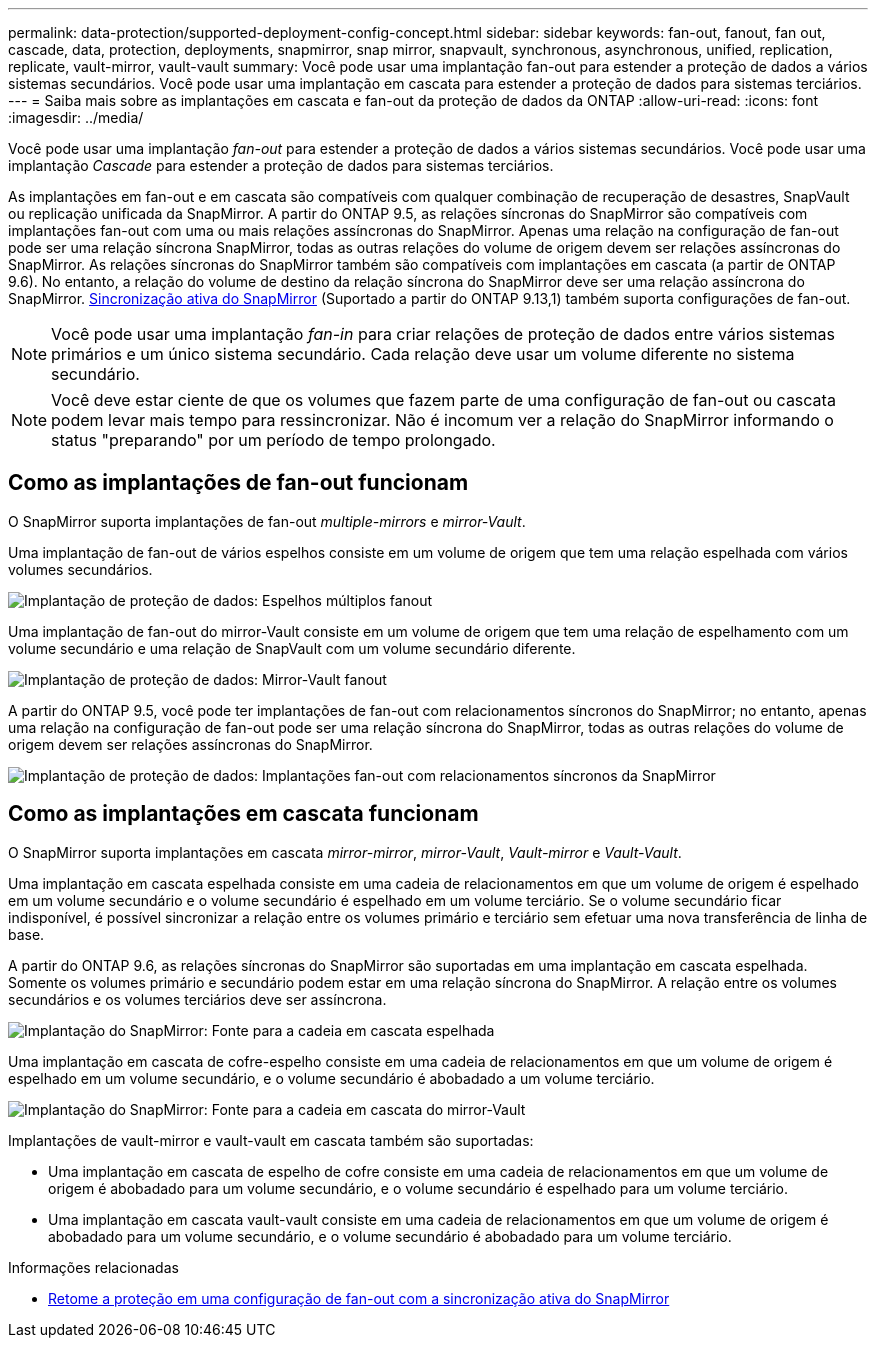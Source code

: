 ---
permalink: data-protection/supported-deployment-config-concept.html 
sidebar: sidebar 
keywords: fan-out, fanout, fan out, cascade, data, protection, deployments, snapmirror, snap mirror, snapvault, synchronous, asynchronous, unified, replication, replicate, vault-mirror, vault-vault 
summary: Você pode usar uma implantação fan-out para estender a proteção de dados a vários sistemas secundários. Você pode usar uma implantação em cascata para estender a proteção de dados para sistemas terciários. 
---
= Saiba mais sobre as implantações em cascata e fan-out da proteção de dados da ONTAP
:allow-uri-read: 
:icons: font
:imagesdir: ../media/


[role="lead"]
Você pode usar uma implantação _fan-out_ para estender a proteção de dados a vários sistemas secundários. Você pode usar uma implantação _Cascade_ para estender a proteção de dados para sistemas terciários.

As implantações em fan-out e em cascata são compatíveis com qualquer combinação de recuperação de desastres, SnapVault ou replicação unificada da SnapMirror. A partir do ONTAP 9.5, as relações síncronas do SnapMirror são compatíveis com implantações fan-out com uma ou mais relações assíncronas do SnapMirror. Apenas uma relação na configuração de fan-out pode ser uma relação síncrona SnapMirror, todas as outras relações do volume de origem devem ser relações assíncronas do SnapMirror. As relações síncronas do SnapMirror também são compatíveis com implantações em cascata (a partir de ONTAP 9.6). No entanto, a relação do volume de destino da relação síncrona do SnapMirror deve ser uma relação assíncrona do SnapMirror. xref:../snapmirror-active-sync/recover-unplanned-failover-task.html[Sincronização ativa do SnapMirror] (Suportado a partir do ONTAP 9.13,1) também suporta configurações de fan-out.


NOTE: Você pode usar uma implantação _fan-in_ para criar relações de proteção de dados entre vários sistemas primários e um único sistema secundário. Cada relação deve usar um volume diferente no sistema secundário.


NOTE: Você deve estar ciente de que os volumes que fazem parte de uma configuração de fan-out ou cascata podem levar mais tempo para ressincronizar. Não é incomum ver a relação do SnapMirror informando o status "preparando" por um período de tempo prolongado.



== Como as implantações de fan-out funcionam

O SnapMirror suporta implantações de fan-out _multiple-mirrors_ e _mirror-Vault_.

Uma implantação de fan-out de vários espelhos consiste em um volume de origem que tem uma relação espelhada com vários volumes secundários.

image:sm-mirror-mirror-fanout.png["Implantação de proteção de dados: Espelhos múltiplos fanout"]

Uma implantação de fan-out do mirror-Vault consiste em um volume de origem que tem uma relação de espelhamento com um volume secundário e uma relação de SnapVault com um volume secundário diferente.

image:sm-mirror-vault-fanout.png["Implantação de proteção de dados: Mirror-Vault fanout"]

A partir do ONTAP 9.5, você pode ter implantações de fan-out com relacionamentos síncronos do SnapMirror; no entanto, apenas uma relação na configuração de fan-out pode ser uma relação síncrona do SnapMirror, todas as outras relações do volume de origem devem ser relações assíncronas do SnapMirror.

image:ssm-fanout.gif["Implantação de proteção de dados: Implantações fan-out com relacionamentos síncronos da SnapMirror"]



== Como as implantações em cascata funcionam

O SnapMirror suporta implantações em cascata _mirror-mirror_, _mirror-Vault_, _Vault-mirror_ e _Vault-Vault_.

Uma implantação em cascata espelhada consiste em uma cadeia de relacionamentos em que um volume de origem é espelhado em um volume secundário e o volume secundário é espelhado em um volume terciário. Se o volume secundário ficar indisponível, é possível sincronizar a relação entre os volumes primário e terciário sem efetuar uma nova transferência de linha de base.

A partir do ONTAP 9.6, as relações síncronas do SnapMirror são suportadas em uma implantação em cascata espelhada. Somente os volumes primário e secundário podem estar em uma relação síncrona do SnapMirror. A relação entre os volumes secundários e os volumes terciários deve ser assíncrona.

image:sm-mirror-mirror-cascade.png["Implantação do SnapMirror: Fonte para a cadeia em cascata espelhada"]

Uma implantação em cascata de cofre-espelho consiste em uma cadeia de relacionamentos em que um volume de origem é espelhado em um volume secundário, e o volume secundário é abobadado a um volume terciário.

image:sm-mirror-vault-cascade.png["Implantação do SnapMirror: Fonte para a cadeia em cascata do mirror-Vault"]

Implantações de vault-mirror e vault-vault em cascata também são suportadas:

* Uma implantação em cascata de espelho de cofre consiste em uma cadeia de relacionamentos em que um volume de origem é abobadado para um volume secundário, e o volume secundário é espelhado para um volume terciário.
* Uma implantação em cascata vault-vault consiste em uma cadeia de relacionamentos em que um volume de origem é abobadado para um volume secundário, e o volume secundário é abobadado para um volume terciário.


.Informações relacionadas
* xref:../snapmirror-active-sync/recover-unplanned-failover-task.html[Retome a proteção em uma configuração de fan-out com a sincronização ativa do SnapMirror]

